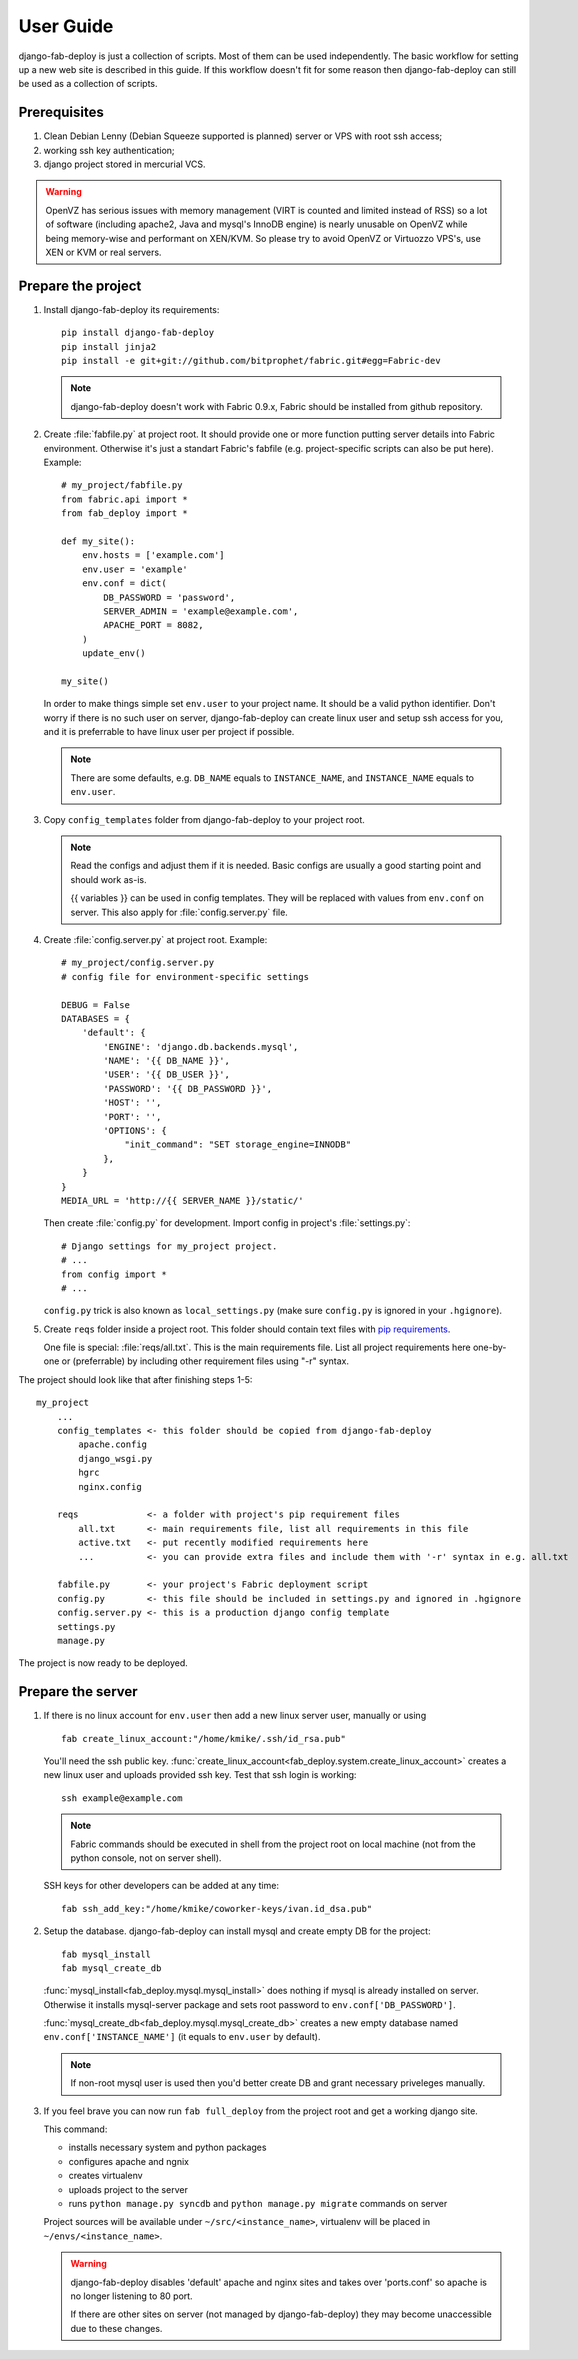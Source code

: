 User Guide
==========

django-fab-deploy is just a collection of scripts. Most of them can be used
independently. The basic workflow for setting up a new web site is
described in this guide. If this workflow doesn't fit for some reason then
django-fab-deploy can still be used as a collection of scripts.

Prerequisites
-------------

1. Clean Debian Lenny (Debian Squeeze supported is planned) server or
   VPS with root ssh access;
2. working ssh key authentication;
3. django project stored in mercurial VCS.

.. warning::

    OpenVZ has serious issues with memory management
    (VIRT is counted and limited instead of RSS) so a lot of software
    (including apache2, Java and mysql's InnoDB engine) is nearly unusable on
    OpenVZ while being memory-wise and performant on XEN/KVM. So please try to
    avoid OpenVZ or Virtuozzo VPS's, use XEN or KVM or real servers.


Prepare the project
-------------------

1. Install django-fab-deploy its requirements::

       pip install django-fab-deploy
       pip install jinja2
       pip install -e git+git://github.com/bitprophet/fabric.git#egg=Fabric-dev

   .. note::

       django-fab-deploy doesn't work with Fabric 0.9.x, Fabric should be installed
       from github repository.

2. Create :file:`fabfile.py` at project root. It should provide one or more
   function putting server details into Fabric environment. Otherwise it's just
   a standart Fabric's fabfile (e.g. project-specific scripts can also be put
   here). Example::

        # my_project/fabfile.py
        from fabric.api import *
        from fab_deploy import *

        def my_site():
            env.hosts = ['example.com']
            env.user = 'example'
            env.conf = dict(
                DB_PASSWORD = 'password',
                SERVER_ADMIN = 'example@example.com',
                APACHE_PORT = 8082,
            )
            update_env()

        my_site()

   In order to make things simple set ``env.user`` to your project name. It
   should be a valid python identifier. Don't worry if there is no such user
   on server, django-fab-deploy can create linux user and setup ssh
   access for you, and it is preferrable to have linux user per
   project if possible.

   .. note::

       There are some defaults, e.g. ``DB_NAME`` equals to ``INSTANCE_NAME``,
       and ``INSTANCE_NAME`` equals to ``env.user``.

3. Copy ``config_templates`` folder from django-fab-deploy to your project root.

   .. note::

       Read the configs and adjust them if it is needed. Basic configs
       are usually a good starting point and should work as-is.

       {{ variables }} can be used in config templates. They will be
       replaced with values from ``env.conf`` on server.
       This also apply for :file:`config.server.py` file.

4. Create :file:`config.server.py` at project root. Example::

        # my_project/config.server.py
        # config file for environment-specific settings

        DEBUG = False
        DATABASES = {
            'default': {
                'ENGINE': 'django.db.backends.mysql',
                'NAME': '{{ DB_NAME }}',
                'USER': '{{ DB_USER }}',
                'PASSWORD': '{{ DB_PASSWORD }}',
                'HOST': '',
                'PORT': '',
                'OPTIONS': {
                    "init_command": "SET storage_engine=INNODB"
                },
            }
        }
        MEDIA_URL = 'http://{{ SERVER_NAME }}/static/'

   Then create :file:`config.py` for development.
   Import config in project's :file:`settings.py`::

       # Django settings for my_project project.
       # ...
       from config import *
       # ...

   ``config.py`` trick is also known as ``local_settings.py``
   (make sure ``config.py`` is ignored in your ``.hgignore``).


5. Create ``reqs`` folder inside a project root. This folder should contain
   text files with `pip requirements <http://pip.openplans.org/requirement-format.html>`_.

   One file is special: :file:`reqs/all.txt`. This is the main requirements
   file. List all project requirements here one-by-one or (preferrable) by
   including other requirement files using "-r" syntax.


The project should look like that after finishing steps 1-5::

    my_project
        ...
        config_templates <- this folder should be copied from django-fab-deploy
            apache.config
            django_wsgi.py
            hgrc
            nginx.config

        reqs             <- a folder with project's pip requirement files
            all.txt      <- main requirements file, list all requirements in this file
            active.txt   <- put recently modified requirements here
            ...          <- you can provide extra files and include them with '-r' syntax in e.g. all.txt

        fabfile.py       <- your project's Fabric deployment script
        config.py        <- this file should be included in settings.py and ignored in .hgignore
        config.server.py <- this is a production django config template
        settings.py
        manage.py

The project is now ready to be deployed.

Prepare the server
------------------

1. If there is no linux account for ``env.user``
   then add a new linux server user, manually or using

   ::

       fab create_linux_account:"/home/kmike/.ssh/id_rsa.pub"

   You'll need the ssh public key.
   :func:`create_linux_account<fab_deploy.system.create_linux_account>`
   creates a new linux user and uploads provided ssh key. Test that ssh
   login is working::

       ssh example@example.com

   .. note::

       Fabric commands should be executed in shell from the project root
       on local machine (not from the python console, not on server shell).

   SSH keys for other developers can be added at any time::

       fab ssh_add_key:"/home/kmike/coworker-keys/ivan.id_dsa.pub"

2. Setup the database. django-fab-deploy can install mysql and create empty
   DB for the project::

       fab mysql_install
       fab mysql_create_db

   :func:`mysql_install<fab_deploy.mysql.mysql_install>` does
   nothing if mysql is already installed on server. Otherwise it installs
   mysql-server package and sets root password to ``env.conf['DB_PASSWORD']``.

   :func:`mysql_create_db<fab_deploy.mysql.mysql_create_db>` creates a new
   empty database named ``env.conf['INSTANCE_NAME']`` (it equals to
   ``env.user`` by default).

   .. note::

        If non-root mysql user is used then you'd better create DB and
        grant necessary priveleges manually.


3. If you feel brave you can now run ``fab full_deploy`` from the project root
   and get a working django site.

   This command:

   * installs necessary system and python packages
   * configures apache and ngnix
   * creates virtualenv
   * uploads project to the server
   * runs ``python manage.py syncdb`` and ``python manage.py migrate`` commands
     on server

   Project sources will be available under ``~/src/<instance_name>``, virtualenv
   will be placed in ``~/envs/<instance_name>``.

   .. warning::

      django-fab-deploy disables 'default' apache and nginx sites and
      takes over 'ports.conf' so apache is no longer listening to 80 port.

      If there are other sites on server (not managed by django-fab-deploy)
      they may become unaccessible due to these changes.

